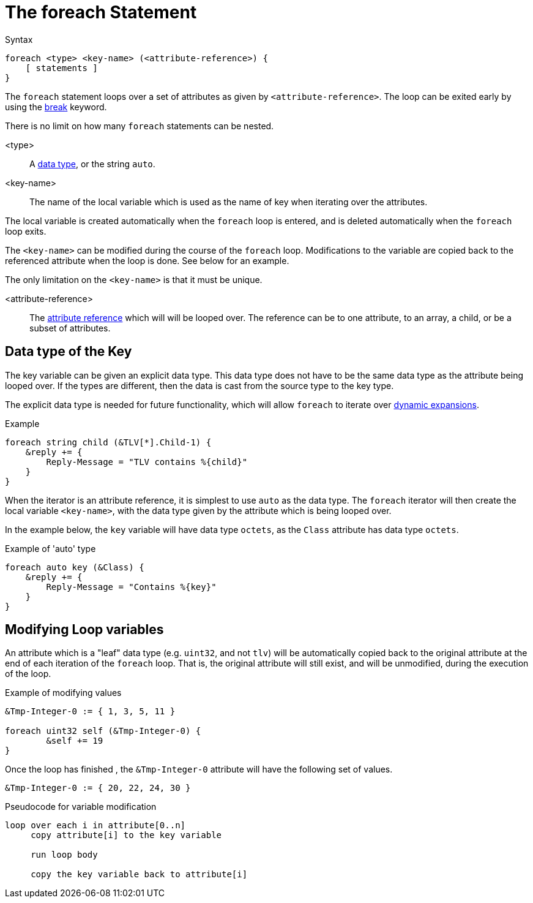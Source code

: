 = The foreach Statement

.Syntax
[source,unlang]
----
foreach <type> <key-name> (<attribute-reference>) {
    [ statements ]
}
----

The `foreach` statement loops over a set of attributes as given by
`<attribute-reference>`.  The loop can be exited early by using the
xref:unlang/break.adoc[break] keyword.

There is no limit on how many `foreach` statements can be nested.

<type>::

A xref:type/index.adoc[data type], or the string `auto`.

<key-name>::

The name of the local variable which is used as the name of key when iterating over the attributes.

The local variable is created automatically when the `foreach` loop is entered, and is deleted automatically when the `foreach` loop exits.

The `<key-name>` can be modified during the course of the `foreach` loop.  Modifications to the variable are copied back to the referenced attribute when the loop is done.  See below for an example.

The only limitation on the `<key-name>` is that it must be unique.

<attribute-reference>::

The xref:unlang/attr.adoc[attribute reference] which will will be looped
over.  The reference can be to one attribute, to an array, a child, or
be a subset of attributes.

== Data type of the Key

The key variable can be given an explicit data type.  This data type does not have to be the same data type as the attribute being looped over.  If the types are different, then the data is cast from the source type to the key type.

The explicit data type is needed for future functionality, which will allow `foreach` to iterate over xref:xlat/index.adoc[dynamic expansions].

.Example
[source,unlang]
----
foreach string child (&TLV[*].Child-1) {
    &reply += {
        Reply-Message = "TLV contains %{child}"
    }
}
----

When the iterator is an attribute reference, it is simplest to use `auto` as the data type.  The `foreach` iterator will then create the local variable `<key-name>`, with the data type given by the attribute which is being looped over.

In the example below, the `key` variable will have data type `octets`, as the `Class` attribute has data type `octets`.

.Example of 'auto' type
[source,unlang]
----
foreach auto key (&Class) {
    &reply += {
        Reply-Message = "Contains %{key}"
    }
}
----

== Modifying Loop variables

An attribute which is a "leaf" data type (e.g. `uint32`, and not
`tlv`) will be automatically copied back to the original attribute at
the end of each iteration of the `foreach` loop.  That is, the
original attribute will still exist, and will be unmodified, during
the execution of the loop.

.Example of modifying values
[source,unlang]
----
&Tmp-Integer-0 := { 1, 3, 5, 11 }

foreach uint32 self (&Tmp-Integer-0) {
	&self += 19
}
----

Once the loop has finished , the `&Tmp-Integer-0` attribute will have the following set of values.

[source,unlang]
----
&Tmp-Integer-0 := { 20, 22, 24, 30 }
----

.Pseudocode for variable modification
----
loop over each i in attribute[0..n]
     copy attribute[i] to the key variable

     run loop body

     copy the key variable back to attribute[i]
----


// Copyright (C) 2024 Network RADIUS SAS.  Licenced under CC-by-NC 4.0.
// This documentation was developed by Network RADIUS SAS.
